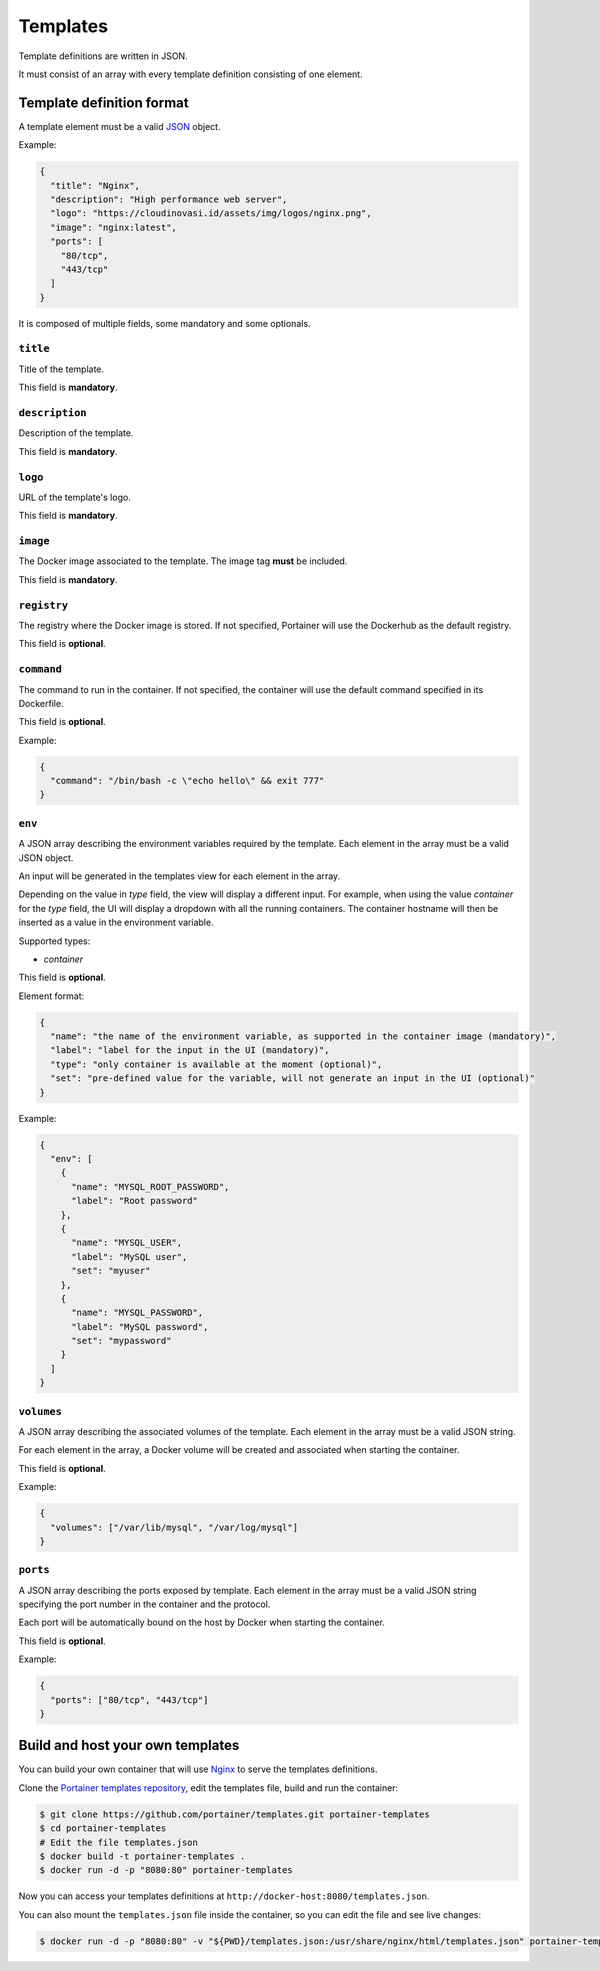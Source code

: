=========
Templates
=========

Template definitions are written in JSON.

It must consist of an array with every template definition consisting of one element.

Template definition format
==========================

A template element must be a valid `JSON <http://www.json.org/>`_ object.

Example:

.. code-block:: json

  {
    "title": "Nginx",
    "description": "High performance web server",
    "logo": "https://cloudinovasi.id/assets/img/logos/nginx.png",
    "image": "nginx:latest",
    "ports": [
      "80/tcp",
      "443/tcp"
    ]
  }

It is composed of multiple fields, some mandatory and some optionals.

``title``
---------

Title of the template.

This field is **mandatory**.

``description``
---------------

Description of the template.

This field is **mandatory**.

``logo``
--------

URL of the template's logo.

This field is **mandatory**.

``image``
---------

The Docker image associated to the template. The image tag **must** be included.

This field is **mandatory**.

``registry``
------------

The registry where the Docker image is stored. If not specified, Portainer will use the Dockerhub as the default registry.

This field is **optional**.

``command``
------------

The command to run in the container. If not specified, the container will use the default command specified in its Dockerfile.

This field is **optional**.

Example:

.. code-block:: json

  {
    "command": "/bin/bash -c \"echo hello\" && exit 777"
  }


``env``
-------

A JSON array describing the environment variables required by the template. Each element in the array must be a valid JSON object.

An input will be generated in the templates view for each element in the array.

Depending on the value in `type` field, the view
will display a different input. For example, when using the value `container` for the `type` field, the UI will display a dropdown with all
the running containers. The container hostname will then be inserted as a value in the environment variable.

Supported types:

* `container`

This field is **optional**.

Element format:

.. code-block:: json

  {
    "name": "the name of the environment variable, as supported in the container image (mandatory)",
    "label": "label for the input in the UI (mandatory)",
    "type": "only container is available at the moment (optional)",
    "set": "pre-defined value for the variable, will not generate an input in the UI (optional)"
  }

Example:

.. code-block:: json

  {
    "env": [
      {
        "name": "MYSQL_ROOT_PASSWORD",
        "label": "Root password"
      },
      {
        "name": "MYSQL_USER",
        "label": "MySQL user",
        "set": "myuser"
      },
      {
        "name": "MYSQL_PASSWORD",
        "label": "MySQL password",
        "set": "mypassword"
      }
    ]
  }

``volumes``
-----------

A JSON array describing the associated volumes of the template. Each element in the array must be a valid JSON string.

For each element in the array, a Docker volume will be created and associated when starting the container.

This field is **optional**.

Example:

.. code-block:: json

  {
    "volumes": ["/var/lib/mysql", "/var/log/mysql"]
  }

``ports``
---------

A JSON array describing the ports exposed by template. Each element in the array must be a valid JSON string specifying the port number in the container and the protocol.

Each port will be automatically bound on the host by Docker when starting the container.

This field is **optional**.

Example:

.. code-block:: json

  {
    "ports": ["80/tcp", "443/tcp"]
  }

Build and host your own templates
=================================

You can build your own container that will use `Nginx <https://hub.docker.com/_/nginx/>`_ to serve the templates definitions.

Clone the `Portainer templates repository <https://github.com/portainer/templates>`_, edit the templates file, build and run the container:

.. code-block:: bash

  $ git clone https://github.com/portainer/templates.git portainer-templates
  $ cd portainer-templates
  # Edit the file templates.json
  $ docker build -t portainer-templates .
  $ docker run -d -p "8080:80" portainer-templates

Now you can access your templates definitions at ``http://docker-host:8080/templates.json``.

You can also mount the ``templates.json`` file inside the container, so you can edit the file and see live changes:

.. code-block:: bash

  $ docker run -d -p "8080:80" -v "${PWD}/templates.json:/usr/share/nginx/html/templates.json" portainer-templates
